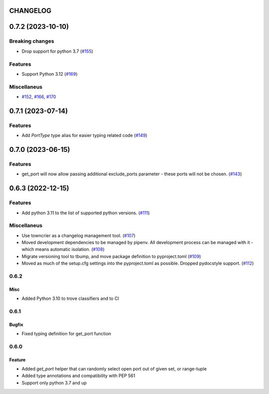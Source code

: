 CHANGELOG
=========

.. towncrier release notes start

0.7.2 (2023-10-10)
==================

Breaking changes
----------------

- Drop support for python 3.7 (`#155 <https://github.com/kmike/port-for/issues/155>`__)


Features
--------

- Support Python 3.12 (`#169 <https://github.com/kmike/port-for/issues/169>`__)


Miscellaneus
------------

- `#152 <https://github.com/kmike/port-for/issues/152>`__, `#166 <https://github.com/kmike/port-for/issues/166>`__, `#170 <https://github.com/kmike/port-for/issues/170>`__


0.7.1 (2023-07-14)
==================

Features
--------

- Add `PortType` type alias for easier typing related code (`#149 <https://github.com/kmike/port-for/issues/149>`_)


0.7.0 (2023-06-15)
==================

Features
--------

- get_port will now allow passing additional exclude_ports parameter - these ports will not be chosen. (`#143 <https://github.com/kmike/port-for/issues/143>`_)


0.6.3 (2022-12-15)
==================

Features
--------

- Add python 3.11 to the list of supported python versions. (`#111 <https://github.com/kmike/port-for/issues/111>`_)


Miscellaneus
------------

- Use towncrier as a changelog management tool. (`#107 <https://github.com/kmike/port-for/issues/107>`_)
- Moved development dependencies to be managed by pipenv.
  All development process can be managed  with it - which means automatic isolation. (`#108 <https://github.com/kmike/port-for/issues/108>`_)
- Migrate versioning tool to tbump, and move package definition to pyproject.toml (`#109 <https://github.com/kmike/port-for/issues/109>`_)
- Moved as much of the setup.cfg settings into the pyproject.toml as possible.
  Dropped pydocstyle support. (`#112 <https://github.com/kmike/port-for/issues/112>`_)


0.6.2
----------

Misc
++++

- Added Python 3.10 to trove classifiers and to CI

0.6.1
----------

Bugfix
++++++

- Fixed typing definition for get_port function

0.6.0
----------

Feature
+++++++

- Added `get_port` helper that can randomly select open port out of given set, or range-tuple
- Added type annotations and compatibility with PEP 561
- Support only python 3.7 and up
